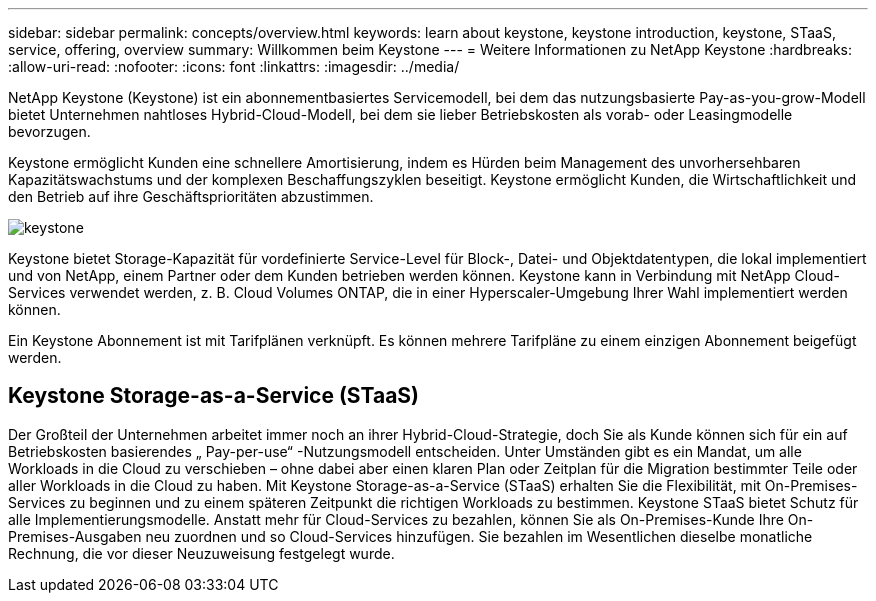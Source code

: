 ---
sidebar: sidebar 
permalink: concepts/overview.html 
keywords: learn about keystone, keystone introduction, keystone, STaaS, service, offering, overview 
summary: Willkommen beim Keystone 
---
= Weitere Informationen zu NetApp Keystone
:hardbreaks:
:allow-uri-read: 
:nofooter: 
:icons: font
:linkattrs: 
:imagesdir: ../media/


[role="lead"]
NetApp Keystone (Keystone) ist ein abonnementbasiertes Servicemodell, bei dem das nutzungsbasierte Pay-as-you-grow-Modell bietet Unternehmen nahtloses Hybrid-Cloud-Modell, bei dem sie lieber Betriebskosten als vorab- oder Leasingmodelle bevorzugen.

Keystone ermöglicht Kunden eine schnellere Amortisierung, indem es Hürden beim Management des unvorhersehbaren Kapazitätswachstums und der komplexen Beschaffungszyklen beseitigt. Keystone ermöglicht Kunden, die Wirtschaftlichkeit und den Betrieb auf ihre Geschäftsprioritäten abzustimmen.

image:nkfsosm_image2.png["keystone"]

Keystone bietet Storage-Kapazität für vordefinierte Service-Level für Block-, Datei- und Objektdatentypen, die lokal implementiert und von NetApp, einem Partner oder dem Kunden betrieben werden können. Keystone kann in Verbindung mit NetApp Cloud-Services verwendet werden, z. B. Cloud Volumes ONTAP, die in einer Hyperscaler-Umgebung Ihrer Wahl implementiert werden können.

Ein Keystone Abonnement ist mit Tarifplänen verknüpft. Es können mehrere Tarifpläne zu einem einzigen Abonnement beigefügt werden.



== Keystone Storage-as-a-Service (STaaS)

Der Großteil der Unternehmen arbeitet immer noch an ihrer Hybrid-Cloud-Strategie, doch Sie als Kunde können sich für ein auf Betriebskosten basierendes „ Pay-per-use“ -Nutzungsmodell entscheiden. Unter Umständen gibt es ein Mandat, um alle Workloads in die Cloud zu verschieben – ohne dabei aber einen klaren Plan oder Zeitplan für die Migration bestimmter Teile oder aller Workloads in die Cloud zu haben. Mit Keystone Storage-as-a-Service (STaaS) erhalten Sie die Flexibilität, mit On-Premises-Services zu beginnen und zu einem späteren Zeitpunkt die richtigen Workloads zu bestimmen. Keystone STaaS bietet Schutz für alle Implementierungsmodelle. Anstatt mehr für Cloud-Services zu bezahlen, können Sie als On-Premises-Kunde Ihre On-Premises-Ausgaben neu zuordnen und so Cloud-Services hinzufügen. Sie bezahlen im Wesentlichen dieselbe monatliche Rechnung, die vor dieser Neuzuweisung festgelegt wurde.
